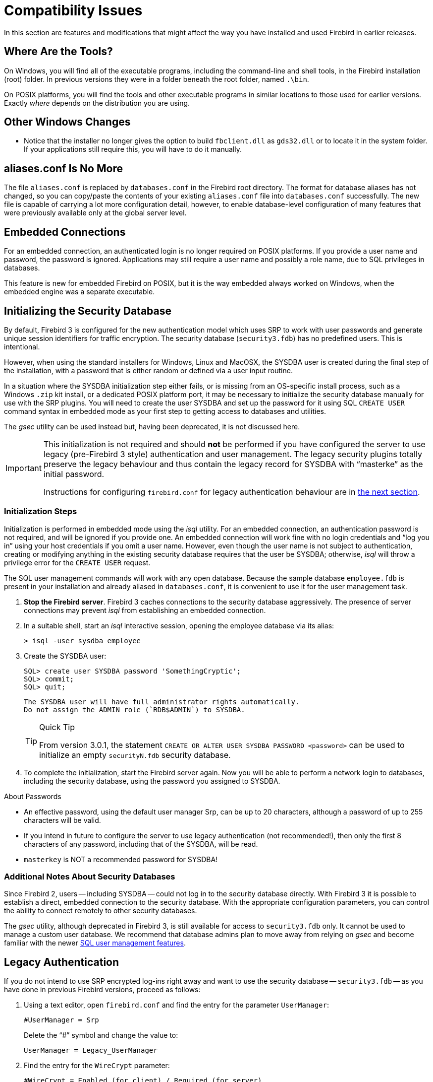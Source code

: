 [[rnfb30-compat]]
= Compatibility Issues

In this section are features and modifications that might affect the way you have installed and used Firebird in earlier releases.

[[rnfb30-compat-tools]]
== Where Are the Tools?

On Windows, you will find all of the executable programs, including the command-line and shell tools, in the Firebird installation (root) folder.
In previous versions they were in a folder beneath the root folder, named `.\bin`.

On POSIX platforms, you will find the tools and other executable programs in similar locations to those used for earlier versions.
Exactly _where_ depends on the distribution you are using.

[[rnfb30-compat-windoze]]
== Other Windows Changes

* Notice that the installer no longer gives the option to build `fbclient.dll` as `gds32.dll` or to locate it in the system folder.
If your applications still require this, you will have to do it manually.

[[rnfb30-compat-aliasesconf]]
== aliases.conf Is No More

The file `aliases.conf` is replaced by `databases.conf` in the Firebird root directory.
The format for database aliases has not changed, so you can copy/paste the contents of your existing `aliases.conf` file into `databases.conf` successfully.
The new file is capable of carrying a lot more configuration detail, however, to enable database-level configuration of many features that were previously available only at the global server level.

[[rnfb30-compat-embedded]]
== Embedded Connections

For an embedded connection, an authenticated login is no longer required on POSIX platforms.
If you provide a user name and password, the password is ignored.
Applications may still require a user name and possibly a role name, due to SQL privileges in databases.

This feature is new for embedded Firebird on POSIX, but it is the way embedded always worked on Windows, when the embedded engine was a separate executable.

[[rnfb30-compat-initsec]]
== Initializing the Security Database

By default, Firebird 3 is configured for the new authentication model which uses SRP to work with user passwords and generate unique session identifiers for traffic encryption.
The security database (`security3.fdb`) has no predefined users.
This is intentional.

However, when using the standard installers for Windows, Linux and MacOSX, the SYSDBA user is created during the final step of the installation, with a password that is either random or defined via a user input routine.

In a situation where the SYSDBA initialization step either fails, or is missing from an OS-specific install process, such as a Windows `.zip` kit install, or a dedicated POSIX platform port, it may be necessary to initialize the security database manually for use with the SRP plugins.
You will need to create the user SYSDBA and set up the password for it using SQL `CREATE USER` command syntax in embedded mode as your first step to getting access to databases and utilities.

The _gsec_ utility can be used instead but, having been deprecated, it is not discussed here.

[IMPORTANT]
====
This initialization is not required and should *not* be performed if you have configured the server to use legacy (pre-Firebird 3 style) authentication and user management.
The legacy security plugins totally preserve the legacy behaviour and thus contain the legacy record for SYSDBA with "`masterke`" as the initial password.

Instructions for configuring `firebird.conf` for legacy authentication behaviour are in <<rnfb30-compat-legacyauth,the next section>>.
====

[[rnfb30-compat-sysdba]]
=== Initialization Steps

Initialization is performed in embedded mode using the _isql_ utility.
For an embedded connection, an authentication password is not required, and will be ignored if you provide one.
An embedded connection will work fine with no login credentials and "`log you in`" using your host credentials if you omit a user name.
However, even though the user name is not subject to authentication, creating or modifying anything in the existing security database requires that the user be SYSDBA;
otherwise, _isql_ will throw a privilege error for the `CREATE USER` request.

The SQL user management commands will work with any open database.
Because the sample database `employee.fdb` is present in your installation and already aliased in `databases.conf`, it is convenient to use it for the user management task.

. *Stop the Firebird server*. Firebird 3 caches connections to the security database aggressively.
The presence of server connections may prevent _isql_ from establishing an embedded connection.
. In a suitable shell, start an _isql_ interactive session, opening the employee database via its alias:
+
[source]
----
> isql -user sysdba employee
----
. Create the SYSDBA user:
+
[source]
----
SQL> create user SYSDBA password 'SomethingCryptic';
SQL> commit;
SQL> quit;
----
+
[NOTE]
----
The SYSDBA user will have full administrator rights automatically.
Do not assign the ADMIN role (`RDB$ADMIN`) to SYSDBA.
----
+
.Quick Tip
[TIP]
====
From version 3.0.1, the statement `CREATE OR ALTER USER SYSDBA PASSWORD <password>` can be used to initialize an empty `securityN.fdb` security database.
====
. To complete the initialization, start the Firebird server again.
Now you will be able to perform a network login to databases, including the security database, using the password you assigned to SYSDBA.

.About Passwords
* An effective password, using the default user manager Srp, can be up to 20 characters, although a password of up to 255 characters will be valid.
* If you intend in future to configure the server to use legacy authentication (not recommended!), then only the first 8 characters of any password, including that of the SYSDBA, will be read.
* `masterkey` is NOT a recommended password for SYSDBA!

[[rnfb30-compat-authnotes]]
=== Additional Notes About Security Databases

Since Firebird 2, users -- including SYSDBA -- could not log in to the security database directly.
With Firebird 3 it is possible to establish a direct, embedded connection to the security database.
With the appropriate configuration parameters, you can control the ability to connect remotely to other security databases.

The _gsec_ utility, although deprecated in Firebird 3, is still available for access to `security3.fdb` only.
It cannot be used to manage a custom user database.
We recommend that database admins plan to move away from relying on _gsec_ and become familiar with the newer <<rnfb30-access-sql,SQL user management features>>.

[[rnfb30-compat-legacyauth]]
== Legacy Authentication

If you do not intend to use SRP encrypted log-ins right away and want to use the security database -- `security3.fdb` -- as you have done in previous Firebird versions, proceed as follows:

. Using a text editor, open `firebird.conf` and find the entry for the parameter `UserManager`:
+
[source]
----
#UserManager = Srp
----
+
Delete the "`#`" symbol and change the value to:
+
[source]
----
UserManager = Legacy_UserManager
----
. Find the entry for the `WireCrypt` parameter:
+
[source]
----
#WireCrypt = Enabled (for client) / Required (for server)
----
+
Delete the "`#`" symbol and change the value to:
+
[source]
----
WireCrypt = Enabled
-- or, if you don't plan to use SRP encryption at all --
WireCrypt = Disabled
----
. Find the entry for the `AuthServer` parameter:
+
[source]
----
#AuthServer = Srp, WinSspi, Legacy_Auth
----
+
Delete the "`#`" symbol and change the order of the arguments:
+
[source]
----
AuthServer = Legacy_Auth, Srp, WinSspi
----
. Find the entry for the `AuthClient` parameter:
+
[source]
----
#AuthClient = Srp, WinSspi, Legacy_Auth
----
+
Delete the "`#`" symbol and change the order of the arguments:
+
[source]
----
AuthClient = Legacy_Auth, Srp, WinSspi
----
. Save the changes.
. Stop and restart Firebird for the changes to take effect.

.Legacy Passwords
[NOTE]
====
* The old `masterke` password is available for your first login as SYSDBA.
It is known to the whole world and should be changed as soon as possible.
* Reminder: Legacy authentication reads only the first 8 characters of any password.
====

[[rnfb30-compat-upgrade-secdb]]
== Upgrading a v.2.x Security Database

Because of the new authentication model in Firebird 3, upgrading a version 2.5 security database (`security2.fdb`) directly for use under Firebird 3 is not possible.
However, an upgrade procedure is in place to enable retention of the user account data -- user name, first name, etc., but not passwords -- from the `security2.fdb` database that was used under version 2.x servers.

The SYSDBA user is not touched: after the upgrade procedure, it will remain as it was before.

[[rnfb30-compat-upgrade-secdb-steps]]
=== Steps

[NOTE]
====
* In the commands below, replace `masterkey` with the actual SYSDBA password for the server version, as appropriate.
* The procedure requires running the script `security_database.sql` that is located in the `misc/upgrade` directory of your Firebird 3 installation.
These instructions assume you have a temporary copy of this script in the same directory as the _isql_ executable.
====

. Under the Firebird 2.5 server, back up the security database.
Here, use the SYSDBA password for the version 2.5 installation:
+
[source]
----
gbak -user sysdba -pas masterkey -b {host/path}security2.fdb security2.fbk
----
. Under the Firebird 3 server, restore a copy of the version 2.5 backup.
Here, use the SYSDBA password for the version 3 installation:
+
[source]
----
gbak -user sysdba -pas masterkey -c security2.fbk {host/path}security2db.fdb
----
. Under the Firebird 3 server, go to the directory where the _isql_ utility is located and run the upgrade script:
+
[source]
----
isql -user sysdba -pas masterkey -i security_database.sql {host/path}security2db.fdb
----
+
"security2db.fdb" is just a sample name for the database: it can be any preferred name.

. The procedure will generate new, random passwords and will output them to screen afterwards.
Capture the output and notify users of their new passwords.
. When you are ready, shut down Firebird.
Rename `security3.fdb` or move it another location;
then rename the upgraded database to `security3.fdb`.

[[rnfb30-compat-winlocal]]
== Local Connections to Superserver on Windows

In previous Firebird versions, a serverless protocol known as "`Windows Local`" was available to local clients connecting to Superserver on a Windows platform, using the XNET subsystem.
A typical connection string looked like this:

[source]
----
c:\Program Files\Firebird_2_5\examples\empbuild\employee.fdb
----

Under the new unified server, that form of connection is no longer valid for a serverless client connection to Superserver.
It attempts to load an embedded server.
If you try whilst Superserver is connected to your database, you will get a refusal message to the effect "`File is in use by another process`".

This is not a bug.
Since Superserver clients share resources, another server (in this case, an embedded server) cannot attach a client to the same database that Superserver has any clients attached to.

However, all is not lost.
The XNET subsystem can still do local client sessions for Superserver.
You just need a more elaborate connection string now:

[source]
----
xnet://alias-or-path-to-database
----

So, for our connection to the employee database:

[source]
----
xnet://c:\Program Files\Firebird_3_0\examples\empbuild\employee.fdb
----

or using an alias:

[source]
----
xnet://employee
----

[NOTE]
====
New connection strings are available as alternatives for other local connection protocols, too.
For more information, see <<rnfb30-apiods-api-winlocal,New Connection Formats for Local Clients on Windows>>.
====

[[rnfb30-compat-config]]
== Configuration Parameters

The previously deprecated `firebird.conf` parameters `CompleteBooleanEvaluation`, `OldColumnNaming` and `OldSetClauseSemantics` are no longer supported anymore and have been removed.
The lack of one or more of these parameters may break your application code, so please check these settings in `firebird.conf` on your older server version.

The parameters `UsePriorityScheduler`, `PrioritySwitchDelay`, `PriorityBoost`, `LegacyHash` and `LockGrantOrder` no longer have any use and have been removed.

[IMPORTANT]
====
Ensure that you study the chapter <<rnfb30-fbconf,Configuration Additions and Changes>> in preparation for upgrading user software to Firebird 3.
====

[[rnfb30-compat-systables]]
== System Tables are Now Read-only

The system tables (`RDB${asterisk}`) are now read-only.
Attempting any DDL or insert/update/delete statement on them will be rejected.

[[rnfb30-compat-sql]]
== SQL Language Changes

It will be necessary to pay attention to some changes in the SQL language implementation.

[[rnfb30-compat-sql-psql-nomixedjoins]]
=== Support for Mixed-Syntax Joins is Gone

Improperly mixed explicit and implicit joins are no longer supported, in accordance with the SQL specification.
It also means that, in the explicit `A JOIN B ON <condition>`, the condition is not allowed to refer to any stream except `A` and `B`.
See http://tracker.firebirdsql.org/browse/CORE-2812[Tracker ticket CORE-2812] for more details.

[[rnfb30-compat-psql-namelengths]]
=== Enforcement of Length Limit for Local Alias and Variable Names

The names for column and table aliases and for local variables names in PSQL are now restricted to 31 bytes in length.
This enforcement has been made to comply with the SQL specification that requires them to be regular SQL identifiers, in accordance with the implementation-dependent limits.
In Firebird, SQL identifiers are limited to 31 bytes.

See also: http://tracker.firebirdsql.org/browse/CORE-2350[CORE-2350]

[[rnfb30-compat-username-namelength]]
=== Changes for User Names

User names are treated as SQL identifiers and are accordingly now limited to 31 bytes in length.

Case-sensitive user names are also supported now.
The `CONNECT` and `CREATE DATABASE` statements in _isql_ will thus allow user names to be specified in double quotes.

[[rnfb30-compat-psql-cursorcols]]
=== Cursor Output Columns Must Be Named

The `DECLARE CURSOR` statement in PSQL now requires all of the output columns to be explicitly named or aliased.
The same requirement applies to the `FOR SELECT ... AS CURSOR <cursor name> DO ...` statement in PSQL.
This requirement is necessitated by the new capability to read cursor elements directly as pseudo columns, e.g. `MY_CURSOR.COLUMN_A`.

[float]
==== Illustration

[source]
----
create procedure sp_test
as
  declare c cursor for (select 1 /* as a */ from rdb$database);
  declare n int;
begin
  open c;
  fetch c into n;
  close c;
end
----

[source]
----
Statement failed, SQLSTATE = 42000
unsuccessful metadata update
-ALTER PROCEDURE SP_TEST failed
-Dynamic SQL Error
-SQL error code = -104
-Invalid command
-no column name specified for column number 1 in derived table C
----

[[rnfb30-compat-cursorstability]]
=== "`Cursor Stability`" Effects

Some statements may now work differently due to the <<rnfb30-psql-cursor-stablility,"`cursor stability`" improvement>>.
Statements affected will be: 

* those that modify the table that is being explicitly or implicitly selected from within the same statement
* (as a side effect) some `MERGE` statements, that might work differently if multiple matches are possible.
+
[NOTE]
====
The SQL standard stipulates that the `MERGE` statement must raise an error if multiple matches are found.
Firebird is not so strict in this regard, but its behaviour should be considered undefined in these cases.
====

See also: http://tracker.firebirdsql.org/browse/CORE-3362[CORE-3362], http://tracker.firebirdsql.org/browse/CORE-3317[CORE-3317], http://tracker.firebirdsql.org/browse/CORE-4796[CORE-4796]. 

[[rnfb30-compat-sql-reserv]]
== Reserved Words

A number of new reserved keywords are introduced.
Please refer to the chapter <<rnfb30-reswords,Reserved Words and Changes>> and ensure your DSQL statements and procedure/trigger sources do not contain any of those keywords as identifiers.
Otherwise, it will be necessary either to use them quoted (in Dialect 3 only) or to rename them.

Pay special attention to the keywords `INSERTING`, `UPDATING` and `DELETING` in your PSQL modules.
They are now reserved words and thus must not be used as identifiers.

Also check very carefully that the keyword `BOOLEAN` is not used as a domain name in your databases.

[[rnfb30-compat-trace-config]]
== Trace Configuration Syntax

The format of sections and key-value pairs in the trace configuration file has changed:

.Old format
[source]
----
<database %[\\/](test|azk2|rulez).fdb>
  enabled true
  time_threshold 100
  log_statement_finish true
</database>
----

.New format
[source]
----
database = %[\\/](test|azk2|rulez).fdb
{
  enabled = true
  time_threshold = 100
  log_statement_finish = true
}
----

[IMPORTANT]
====
Pay attention to the "`database`" section header and equality signs ('```=```') between parameter names and values.
====

[[rnfb30-compat-gdscode]]
== Unexpected GDSCODE Errors

An unexpected GDSCODE may be returned for `UPDATE`/`DELETE` statements, viz. `isc_deadlock` instead of `isc_lock_conflict`.

In fact, the complete error stack previously contained `{isc_lock_conflict, isc_deadlock, isc_update_conflict}`, whereas it now contains, more correctly, `{isc_deadlock, isc_update_conflict}`.

However, the `GDSCODE` system variable returns the first error element, thus causing possible compatibility issues.
Be sure that, besides `isc_lock_conflict`, your error handlers for updates and deletes also check for the other error codes, `isc_deadlock` and `isc_update_conflict`.

[[rnfb30-compat-remote]]
== Remote Client Recognition

From this version forward, the remote client address for TCPv4 and TCPv6 protocols  in `MON$ATTACHMENTS.MON$REMOTE_ADDRESS` includes the port number, separated from the IP address with a slash:

[listing]
----
<IP address>/<port>
----

A new column in that table also reports the host name of the remote client.

For details, see <<rnfb3-apiods-montables-reporting,Changes to Client Address Reporting>> in the chapter entitled _Changes to the Firebird API and ODS_.
